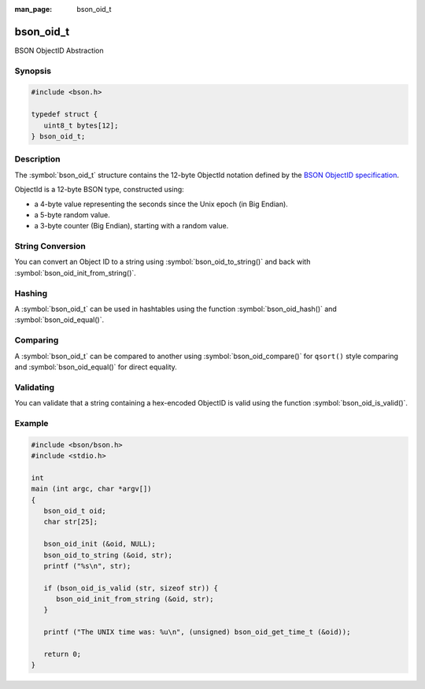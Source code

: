 :man_page: bson_oid_t

bson_oid_t
==========

BSON ObjectID Abstraction

Synopsis
--------

.. code-block:: c

  #include <bson.h>

  typedef struct {
     uint8_t bytes[12];
  } bson_oid_t;

Description
-----------

The :symbol:`bson_oid_t` structure contains the 12-byte ObjectId notation defined by the `BSON ObjectID specification <http://docs.mongodb.org/manual/reference/object-id/>`_.

ObjectId is a 12-byte BSON type, constructed using:

* a 4-byte value representing the seconds since the Unix epoch (in Big Endian).
* a 5-byte random value.
* a 3-byte counter (Big Endian), starting with a random value.

String Conversion
-----------------

You can convert an Object ID to a string using :symbol:`bson_oid_to_string()` and back with :symbol:`bson_oid_init_from_string()`.

Hashing
-------

A :symbol:`bson_oid_t` can be used in hashtables using the function :symbol:`bson_oid_hash()` and :symbol:`bson_oid_equal()`.

Comparing
---------

A :symbol:`bson_oid_t` can be compared to another using :symbol:`bson_oid_compare()` for ``qsort()`` style comparing and :symbol:`bson_oid_equal()` for direct equality.

Validating
----------

You can validate that a string containing a hex-encoded ObjectID is valid using the function :symbol:`bson_oid_is_valid()`.

.. only:: html

  Functions
  ---------

  .. toctree::
    :titlesonly:
    :maxdepth: 1

    bson_oid_compare
    bson_oid_copy
    bson_oid_equal
    bson_oid_get_time_t
    bson_oid_hash
    bson_oid_init
    bson_oid_init_from_data
    bson_oid_init_from_string
    bson_oid_init_sequence
    bson_oid_is_valid
    bson_oid_to_string

Example
-------

.. code-block:: c

  #include <bson/bson.h>
  #include <stdio.h>

  int
  main (int argc, char *argv[])
  {
     bson_oid_t oid;
     char str[25];

     bson_oid_init (&oid, NULL);
     bson_oid_to_string (&oid, str);
     printf ("%s\n", str);

     if (bson_oid_is_valid (str, sizeof str)) {
        bson_oid_init_from_string (&oid, str);
     }

     printf ("The UNIX time was: %u\n", (unsigned) bson_oid_get_time_t (&oid));

     return 0;
  }

